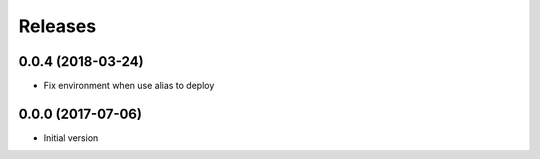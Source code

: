 Releases
========

0.0.4 (2018-03-24)
------------------
* Fix environment when use alias to deploy

0.0.0 (2017-07-06)
------------------
* Initial version

